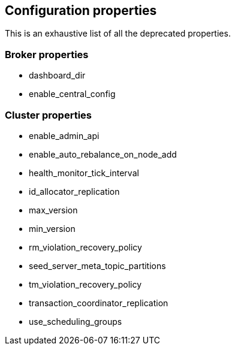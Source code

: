 
== Configuration properties

This is an exhaustive list of all the deprecated properties.

=== Broker properties

- dashboard_dir

- enable_central_config

=== Cluster properties

- enable_admin_api

- enable_auto_rebalance_on_node_add

- health_monitor_tick_interval

- id_allocator_replication

- max_version

- min_version

- rm_violation_recovery_policy

- seed_server_meta_topic_partitions

- tm_violation_recovery_policy

- transaction_coordinator_replication

- use_scheduling_groups

